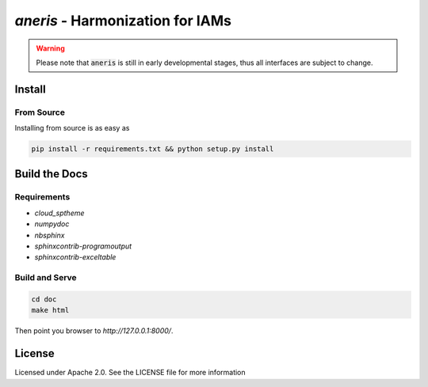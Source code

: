 `aneris` - Harmonization for IAMs
=================================

.. image:: https://circleci.com/gh/gidden/aneris.svg?style=shield&circle-token=:circle-token
    :target: https://circleci.com/gh/gidden/aneris

.. image:: https://coveralls.io/repos/github/gidden/aneris/badge.svg?branch=master
    :target: https://coveralls.io/github/gidden/aneris?branch=master

.. warning::

    Please note that :code:`aneris` is still in early developmental stages, thus
    all interfaces are subject to change.

Install
-------

From Source
***********

Installing from source is as easy as

.. code-block:: bash

    pip install -r requirements.txt && python setup.py install

Build the Docs
--------------

Requirements
************

- `cloud_sptheme`
- `numpydoc`
- `nbsphinx`
- `sphinxcontrib-programoutput`
- `sphinxcontrib-exceltable`

Build and Serve
***************

.. code-block:: bash

    cd doc
    make html

Then point you browser to `http://127.0.0.1:8000/`.

License
-------

Licensed under Apache 2.0. See the LICENSE file for more information
